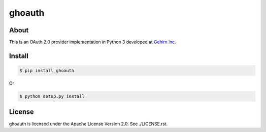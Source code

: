ghoauth
=======

|travis|_ |coveralls|_ |pypibadge|_

-----
About
-----
This is an OAuth 2.0 provider implementation in Python 3 developed at `Gehirn Inc`_.

-------
Install
-------

.. code:: shell

  $ pip install ghoauth

Or

.. code:: shell

  $ python setup.py install

-------
License
-------
ghoauth is licensed under the Apache License Version 2.0.  See ./LICENSE.rst.


.. _Gehirn Inc: http://www.gehirn.co.jp/

.. _travis: https://travis-ci.org/GehirnInc/ghoauth
.. |travis| image:: https://travis-ci.org/GehirnInc/ghoauth.svg?branch=master

.. _coveralls: https://coveralls.io/r/GehirnInc/ghoauth?branch=master
.. |coveralls| image:: https://coveralls.io/repos/GehirnInc/ghoauth/badge.png?branch=master

.. _pypibadge: http://badge.fury.io/py/ghoauth
.. |pypibadge| image:: https://badge.fury.io/py/ghoauth.svg?dummy
